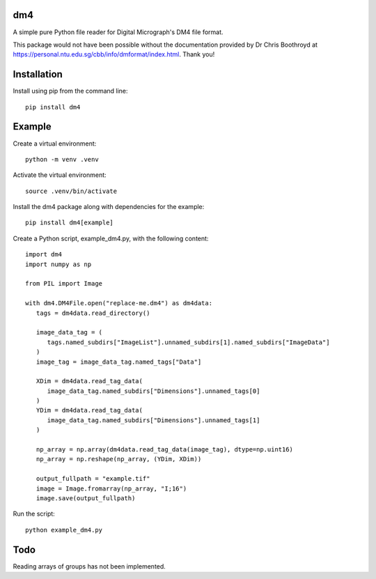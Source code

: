 ###
dm4
###

A simple pure Python file reader for Digital Micrograph's DM4 file format.

This package would not have been possible without the documentation provided by Dr Chris Boothroyd at `<https://personal.ntu.edu.sg/cbb/info/dmformat/index.html>`_. Thank you!

############
Installation
############

Install using pip from the command line::

   pip install dm4

#######
Example
#######

Create a virtual environment::

   python -m venv .venv

Activate the virtual environment::

   source .venv/bin/activate

Install the dm4 package along with dependencies for the example::

   pip install dm4[example]

Create a Python script, example_dm4.py, with the following content::

   import dm4
   import numpy as np

   from PIL import Image

   with dm4.DM4File.open("replace-me.dm4") as dm4data:
      tags = dm4data.read_directory()

      image_data_tag = (
         tags.named_subdirs["ImageList"].unnamed_subdirs[1].named_subdirs["ImageData"]
      )
      image_tag = image_data_tag.named_tags["Data"]

      XDim = dm4data.read_tag_data(
         image_data_tag.named_subdirs["Dimensions"].unnamed_tags[0]
      )
      YDim = dm4data.read_tag_data(
         image_data_tag.named_subdirs["Dimensions"].unnamed_tags[1]
      )

      np_array = np.array(dm4data.read_tag_data(image_tag), dtype=np.uint16)
      np_array = np.reshape(np_array, (YDim, XDim))

      output_fullpath = "example.tif"
      image = Image.fromarray(np_array, "I;16")
      image.save(output_fullpath)

Run the script::

   python example_dm4.py

####
Todo
####

Reading arrays of groups has not been implemented.
